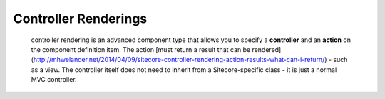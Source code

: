 ==============
Controller Renderings
==============

 controller rendering is an advanced component type that allows you to specify a **controller** and an **action** on the component definition item. The action [must return a result that can be rendered](http://mhwelander.net/2014/04/09/sitecore-controller-rendering-action-results-what-can-i-return/) - such as a view. The controller itself does not need to inherit from a Sitecore-specific class - it is just a normal MVC controller. 